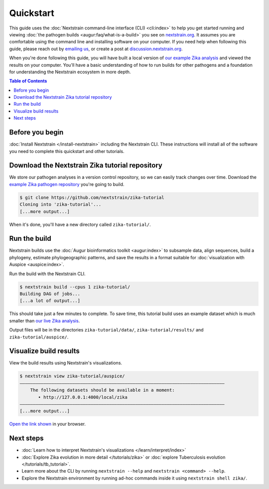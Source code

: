 ==========
Quickstart
==========

This guide uses the :doc:`Nextstrain command-line interface (CLI) <cli:index>` to help you get started running and viewing :doc:`the pathogen builds <augur:faq/what-is-a-build>` you see on `nextstrain.org <https://nextstrain.org>`_.
It assumes you are comfortable using the command line and installing software on your computer.
If you need help when following this guide, please reach out by `emailing us <mailto:hello@nextstrain.org?subject=Quickstart%20help>`_, or create a post at `discussion.nextstrain.org <https://discussion.nextstrain.org>`_.

When you're done following this guide, you will have built a local version of `our example Zika analysis <https://github.com/nextstrain/zika-tutorial>`_ and viewed the results on your computer.
You'll have a basic understanding of how to run builds for other pathogens and a foundation for understanding the Nextstrain ecosystem in more depth.

.. contents:: Table of Contents
   :local:

Before you begin
================

:doc:`Install Nextstrain </install-nextstrain>` including the Nextstrain CLI.
These instructions will install all of the software you need to complete this quickstart and other tutorials.

Download the Nextstrain Zika tutorial repository
================================================

We store our pathogen analyses in a version control repository, so we can easily track changes over time.
Download the `example Zika pathogen repository <https://github.com/nextstrain/zika-tutorial>`_ you're going to build.

.. code-block::

    $ git clone https://github.com/nextstrain/zika-tutorial
    Cloning into 'zika-tutorial'...
    [...more output...]

When it's done, you'll have a new directory called ``zika-tutorial/``.

Run the build
=============

Nextstrain builds use the :doc:`Augur bioinformatics toolkit <augur:index>` to subsample data, align sequences, build a phylogeny, estimate phylogeographic patterns, and save the results in a format suitable for :doc:`visualization with Auspice <auspice:index>`.

Run the build with the Nextstrain CLI.

.. code-block::

    $ nextstrain build --cpus 1 zika-tutorial/
    Building DAG of jobs...
    [...a lot of output...]

This should take just a few minutes to complete.
To save time, this tutorial build uses an example dataset which is much smaller than `our live Zika analysis <https://nextstrain.org/zika>`_.

Output files will be in the directories ``zika-tutorial/data/``, ``zika-tutorial/results/`` and ``zika-tutorial/auspice/``.

Visualize build results
=======================

View the build results using Nextstrain's visualizations.

.. code-block::

    $ nextstrain view zika-tutorial/auspice/
    ——————————————————————————————————————————————————————————————————————————————
        The following datasets should be available in a moment:
           • http://127.0.0.1:4000/local/zika
    ——————————————————————————————————————————————————————————————————————————————
    [...more output...]

`Open the link shown <http://127.0.0.1:4000/local/zika>`_ in your browser.

.. image :: ../images/zika_example.png
   :alt: Screenshot of Zika example dataset viewed in Nextstrain

Next steps
==========

* :doc:`Learn how to interpret Nextstrain's visualizations </learn/interpret/index>`
* :doc:`Explore Zika evolution in more detail </tutorials/zika>` or :doc:`explore Tuberculosis evolution </tutorials/tb_tutorial>`.
* Learn more about the CLI by running ``nextstrain --help`` and ``nextstrain <command> --help``.
* Explore the Nextstrain environment by running ad-hoc commands inside it using ``nextstrain shell zika/``.
